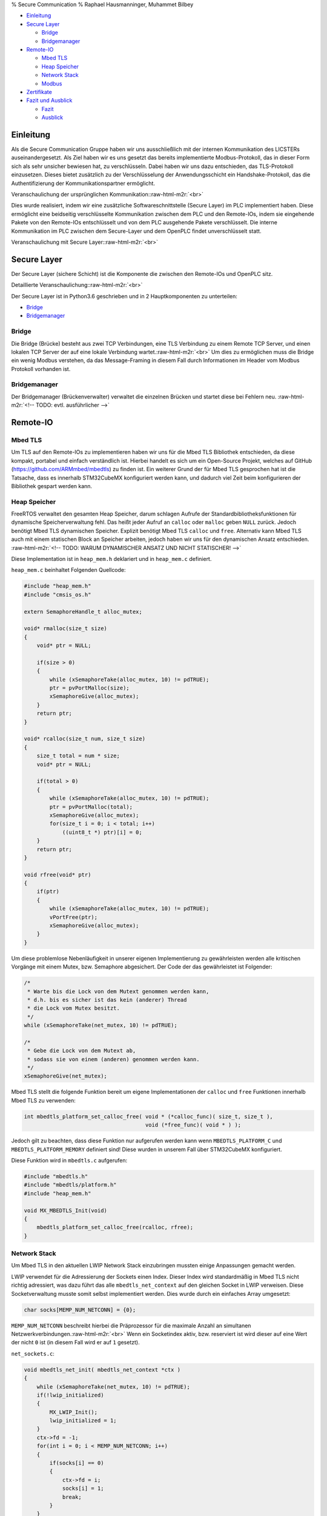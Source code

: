 .. role:: raw-html-m2r(raw)
   :format: html


% Secure Communication
% Raphael Hausmanninger, Muhammet Bilbey


* `Einleitung <#einleitung>`_
* `Secure Layer <#secure-layer>`_

  * `Bridge <#bridge>`_
  * `Bridgemanager <#bridgemanager>`_

* `Remote-IO <#remote-io>`_

  * `Mbed TLS <#mbed-tls>`_
  * `Heap Speicher <#heap-speicher>`_
  * `Network Stack <#network-stack>`_
  * `Modbus <#modbus>`_

* `Zertifikate <#zertifikate>`_
* `Fazit und Ausblick <#fazit-und-ausblick>`_

  * `Fazit <#fazit>`_
  * `Ausblick <#ausblick>`_

Einleitung
----------

Als die Secure Communication Gruppe haben wir uns ausschließlich mit der internen Kommunikation des LICSTERs auseinandergesetzt. Als Ziel haben wir es uns gesetzt das bereits implementierte Modbus-Protokoll, das in dieser Form sich als sehr unsicher bewiesen hat, zu verschlüsseln. Dabei haben wir uns dazu entschieden, das TLS-Protokoll einzusetzen. Dieses bietet zusätzlich zu der Verschlüsselung der Anwendungsschicht ein Handshake-Protokoll, das die Authentifizierung der Kommunikationspartner ermöglicht.

Veranschaulichung der ursprünglichen Kommunikation:\ :raw-html-m2r:`<br>`

.. image:: ./assets/diagrams/No_Secure_Layer_Overview.svg
   :target: ./assets/diagrams/No_Secure_Layer_Overview.svg
   :alt: 


Dies wurde realisiert, indem wir eine zusätzliche Softwareschnittstelle (Secure Layer) im PLC implementiert haben. Diese ermöglicht eine beidseitig verschlüsselte Kommunikation zwischen dem PLC und den Remote-IOs, indem sie eingehende Pakete von den Remote-IOs entschlüsselt und von dem PLC ausgehende Pakete verschlüsselt. Die interne Kommunikation im PLC zwischen dem Secure-Layer und dem OpenPLC findet unverschlüsselt statt.

Veranschaulichung mit Secure Layer:\ :raw-html-m2r:`<br>`

.. image:: ./assets/diagrams/Secure_Layer_Overview.svg
   :target: ./assets/diagrams/Secure_Layer_Overview.svg
   :alt: 


Secure Layer
------------

Der Secure Layer (sichere Schicht) ist die Komponente die zwischen den Remote-IOs und OpenPLC sitz.

Detaillierte Veranschaulichung:\ :raw-html-m2r:`<br>`

.. image:: ./assets/diagrams/Secure_Layer_Details.svg
   :target: ./assets/diagrams/Secure_Layer_Details.svg
   :alt: 


Der Secure Layer ist in Python3.6 geschrieben und in 2 Hauptkomponenten zu unterteilen:


* `Bridge <#bridge>`_
* `Bridgemanager <#bridgemanager>`_

Bridge
^^^^^^

Die Bridge (Brücke) besteht aus zwei TCP Verbindungen, eine TLS Verbindung zu einem Remote TCP Server, und einen lokalen TCP Server der auf eine lokale Verbindung wartet.\ :raw-html-m2r:`<br>`
Um dies zu ermöglichen muss die Bridge ein wenig Modbus verstehen, da das Message-Framing in diesem Fall durch Informationen im Header vom Modbus Protokoll vorhanden ist.

Bridgemanager
^^^^^^^^^^^^^

Der Bridgemanager (Brückenverwalter) verwaltet die einzelnen Brücken und startet diese bei Fehlern neu.
:raw-html-m2r:`<!-- TODO: evtl. ausführlicher -->`

Remote-IO
---------


.. raw:: html

   <!-- TODO: evtl. kleine Einleitung bzw. Erläuterung -->



Mbed TLS
^^^^^^^^

Um TLS auf den Remote-IOs zu implementieren haben wir uns für die Mbed TLS Bibliothek entschieden, da diese kompakt, portabel und einfach verständlich ist. Hierbei handelt es sich um ein Open-Source Projekt, welches auf GitHub (\ `https://github.com/ARMmbed/mbedtls <https://github.com/ARMmbed/mbedtls>`_\ ) zu finden ist. Ein weiterer Grund der für Mbed TLS gesprochen hat ist die Tatsache, dass es innerhalb STM32CubeMX konfiguriert werden kann, und dadurch viel Zeit beim konfigurieren der Bibliothek gespart werden kann.

Heap Speicher
^^^^^^^^^^^^^

FreeRTOS verwaltet den gesamten Heap Speicher, darum schlagen Aufrufe der Standardbibliotheksfunktionen für dynamische Speicherverwaltung fehl. Das heißt jeder Aufruf an ``calloc`` oder ``malloc`` geben ``NULL`` zurück. Jedoch benötigt Mbed TLS dynamischen Speicher. Explizit benötigt Mbed TLS ``calloc`` und ``free``. Alternativ kann Mbed TLS auch mit einem statischen Block an Speicher arbeiten, jedoch haben wir uns für den dynamischen Ansatz entschieden.
:raw-html-m2r:`<!-- TODO: WARUM DYNAMISCHER ANSATZ UND NICHT STATISCHER! -->`

Diese Implementation ist in ``heap_mem.h`` deklariert und in ``heap_mem.c`` definiert.

``heap_mem.c`` beinhaltet Folgenden Quellcode:

.. code-block:: c

   #include "heap_mem.h"
   #include "cmsis_os.h"

   extern SemaphoreHandle_t alloc_mutex;

   void* rmalloc(size_t size)
   {
       void* ptr = NULL;

       if(size > 0)
       {
           while (xSemaphoreTake(alloc_mutex, 10) != pdTRUE);
           ptr = pvPortMalloc(size);
           xSemaphoreGive(alloc_mutex);
       }
       return ptr;
   }

   void* rcalloc(size_t num, size_t size)
   {
       size_t total = num * size;
       void* ptr = NULL;

       if(total > 0)
       {
           while (xSemaphoreTake(alloc_mutex, 10) != pdTRUE);
           ptr = pvPortMalloc(total);
           xSemaphoreGive(alloc_mutex);
           for(size_t i = 0; i < total; i++)
               ((uint8_t *) ptr)[i] = 0;
       }
       return ptr;
   }

   void rfree(void* ptr)
   {
       if(ptr)
       {
           while (xSemaphoreTake(alloc_mutex, 10) != pdTRUE);
           vPortFree(ptr);
           xSemaphoreGive(alloc_mutex);
       }
   }

Um diese problemlose Nebenläufigkeit in unserer eigenen Implementierung zu gewährleisten werden alle kritischen Vorgänge mit einem Mutex, bzw. Semaphore abgesichert. Der Code der das gewährleistet ist Folgender:

.. code-block:: c

   /* 
    * Warte bis die Lock von dem Mutext genommen werden kann,
    * d.h. bis es sicher ist das kein (anderer) Thread
    * die Lock vom Mutex besitzt.
    */ 
   while (xSemaphoreTake(net_mutex, 10) != pdTRUE);

   /*  
    * Gebe die Lock von dem Mutext ab,
    * sodass sie von einem (anderen) genommen werden kann.
    */ 
   xSemaphoreGive(net_mutex);

Mbed TLS stellt die folgende Funktion bereit um eigene Implementationen der ``calloc`` und ``free`` Funktionen innerhalb Mbed TLS zu verwenden:  

.. code-block:: c

   int mbedtls_platform_set_calloc_free( void * (*calloc_func)( size_t, size_t ),
                                         void (*free_func)( void * ) );

Jedoch gilt zu beachten, dass diese Funktion nur aufgerufen werden kann wenn ``MBEDTLS_PLATFORM_C`` und ``MBEDTLS_PLATFORM_MEMORY`` definiert sind! Diese wurden in unserem Fall über STM32CubeMX konfiguriert.

Diese Funktion wird in ``mbedtls.c`` aufgerufen:  

.. code-block:: c

   #include "mbedtls.h"
   #include "mbedtls/platform.h"
   #include "heap_mem.h"

   void MX_MBEDTLS_Init(void)
   {
       mbedtls_platform_set_calloc_free(rcalloc, rfree);
   }

Network Stack
^^^^^^^^^^^^^

Um Mbed TLS in den aktuellen LWIP Network Stack einzubringen mussten einige Anpassungen gemacht werden.

LWIP verwendet für die Adressierung der Sockets einen Index.
Dieser Index wird standardmäßig in Mbed TLS nicht richtig adressiert, was dazu führt das alle ``mbedtls_net_context`` auf den gleichen Socket in LWIP verweisen. Diese Socketverwaltung musste somit selbst implementiert werden.
Dies wurde durch ein einfaches Array umgesetzt:  

.. code-block:: c

   char socks[MEMP_NUM_NETCONN] = {0};

``MEMP_NUM_NETCONN`` beschreibt hierbei die Präprozessor für die maximale Anzahl an simultanen Netzwerkverbindungen.\ :raw-html-m2r:`<br>`
Wenn ein Socketindex aktiv, bzw. reserviert ist wird dieser auf eine Wert der nicht ``0`` ist (in diesem Fall wird er auf ``1`` gesetzt).

``net_sockets.c``\ :  

.. code-block:: c

   void mbedtls_net_init( mbedtls_net_context *ctx )
   {
       while (xSemaphoreTake(net_mutex, 10) != pdTRUE);
       if(!lwip_initialized)
       {
           MX_LWIP_Init();
           lwip_initialized = 1;
       }
       ctx->fd = -1;
       for(int i = 0; i < MEMP_NUM_NETCONN; i++)
       {
           if(socks[i] == 0)
           {
               ctx->fd = i;
               socks[i] = 1;
               break;
           }
       }
       xSemaphoreGive(net_mutex);
   }

Beim freigeben eines ``mbedtls_net_context`` wird dessen Socketindex auch wieder auf ``0`` gesetzt, somit ist dieser wieder frei von einem anderen Socket benutzt zu werden.

.. code-block:: c

   void mbedtls_net_free( mbedtls_net_context *ctx )
   {
       if( ctx->fd == -1 )
           return;
       while (xSemaphoreTake(net_mutex, 10) != pdTRUE);
       socks[ctx->fd] = 0;
       xSemaphoreGive(net_mutex);
       shutdown( ctx->fd, 2 );
       close( ctx->fd );

       ctx->fd = -1;
   }

Sowohl beim initialisieren als auch beim freigeben wurde Nebenläufigkeit berücksichtig. Um diese problemlose Nebenläufigkeit in unserer eigenen Implementierung zu gewährleisten werden alle kritischen Vorgänge mit einem Mutex, bzw. Semaphore abgesichert. Der Code der das gewährleistet wird unter `Heap Speicher <#heap-speicher>`_ erläutert.

Modbus
^^^^^^

Um die TLS Implementierung optional zu halten wurde viel mit Präprozessoren gearbeitet. Wenn eine bestimmte Präprozessor definiert wird werden bestimmte Sektionen an Code ausgeführt, dadurch kann TLS einfach an- bzw. abgeschaltet werden. Zur Veranschaulichung wie das konkret in Code funktioniert dient folgendes Beispiel:

.. code-block:: c

   #ifdef USE_TLS
   // Code in diesem Bereich wird nur ausgeführt wenn USE_TLS definiert ist.
   #else
   // Code in diesem Bereich wird nur ausgeführt wenn USE_TLS *nicht* definiert ist.
   #endif

Konkret wird diese Präprozessor über die Makefile gesetzt, lediglich nur wenn ``make`` mit ``config=tls`` aufgerufen wird.

Generell hat sich strukturell nicht viel geändert zur ursprünglichen Modbus Implementation, es wurden lediglich LWIP Funktionen mit denen von Mbed TLS ersetzt, und wenn ``USE_TLS`` definiert ist wird zusätzlich der TLS Handshake durchgeführt.

Zertifikate
-----------

In ``./tools/`` wurde ein Bash Skript mit dem Namen ``create_new_certs_with_ca.sh`` erstellt.
Dieses Skript erstellt eine CA, sowie alle benötigten Zertifikate.
Zur Erstellung dieser Daten werden von Mbed TLS bereitgestellte Programme verwendet (\ ``gen_key`` und ``cert_write``\ ). Diese sind als Sourcecode auf GitHub zu finden: 
`https://github.com/ARMmbed/mbedtls/tree/development/programs <https://github.com/ARMmbed/mbedtls/tree/development/programs>`_

Im Anschluss werden die erstellten Zertifikate mit der CA signiert.
Die CA (Certificate Authority) und ihre signierten Zertifikate werden in Ordnern des `Secure Layers <#secure-layer>`_ gespeichert.
Daraufhin werden die für die Remote-IOs benötigten Schlüssel und Zertifikate in eine Makefile exportiert, wodurch beim Bauen der Remote-IO Binaries diese alle benötigten Informationen erhalten.

Fazit und Ausblick
------------------


.. raw:: html

   <!-- evtl. überarbeiten -->



Fazit
^^^^^

Durch die zusätzlichen Implementierungen kann nun optional zwischen der ursprünglich unverschlüsselten Modbus Verbindung und der durch das TLS-Protokoll verschlüsselten Verbindung ausgewählt werden. Zusätzlich zu der verschlüsselten Verbindung übernimmt das Protokoll auch die Überprüfung der Authentizität der Kommunikationspartner. So muss bei einem Verbindungsaufbau das Remote-IO mit einem Zertifikat belegen, dass dieser dem LICSTER-Netzwerk zugehörig ist. 

Ausblick
^^^^^^^^

Nach der durch die Verschlüsselung der Kommunikationswege zwischen dem PLC und der Remote-IOs errungenen Sicherheit kann an der Beschleunigung des TLS-Handshakes gearbeitet werden. Durch verwenden eines Secure Elements kann der momentan sehr langsame Verbindungsaufbau von etwa 10 Sekunden beschleunigt werden. Solch ein Microchip würde zusätzliche Sicherheit mit sich bringen, da die Privat Keys dieser unzugänglich sind. Nach der Verbesserung der Performance des Protokolls könnte die sichere Modbus Verbindung auch auf die weiteren Komponenten (HMI und SCADA) des Netzwerkes ausgeweitet werden. Um eine höhere Authentizität im LICSTER-Netzwerk zu erreichen könnte man die Client Authentifizierung derartig erweitern, dass zusätzlich zu den Remote-IOs auch das PLC mithilfe von Zertifikaten seine Zugehörigkeit bestätigen muss.
